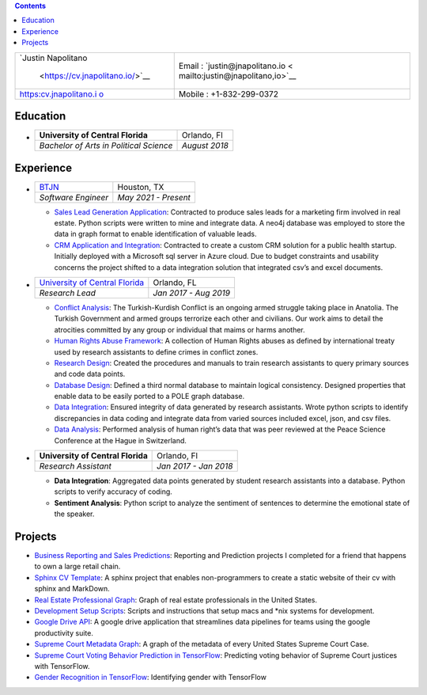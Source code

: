 .. contents::
   :depth: 3
..

+----------------------------------+----------------------------------+
| `Justin                          | Email :                          |
| Napolitano                       | `justin@jnapolitano.io <         |
|  <https://cv.jnapolitano.io/>`__ | mailto:justin@jnapolitano,io>`__ |
+----------------------------------+----------------------------------+
| `https:cv.jnapolitano.i          | Mobile : +1-832-299-0372         |
| o <https://cv.jnapolitano.io>`__ |                                  |
+----------------------------------+----------------------------------+

Education
=========

-  

   ======================================= =============
   **University of Central Florida**       Orlando, Fl
   *Bachelor of Arts in Political Science* *August 2018*
   ======================================= =============

Experience
==========

-  

   +----------------------------------------------+----------------------+
   | `BTJN <https://cv.jnapolita                  | Houston, TX          |
   | no.io/parts/data/web-scraping/index.html>`__ |                      |
   +----------------------------------------------+----------------------+
   | *Software Engineer*                          | *May 2021 - Present* |
   +----------------------------------------------+----------------------+

   -  `Sales Lead Generation
      Application <https://cv.jnapolitano.io/parts/resume/work-history/docs/btjn.html#data-stream-management-application>`__\ :
      Contracted to produce sales leads for a marketing firm involved in
      real estate. Python scripts were written to mine and integrate
      data. A neo4j database was employed to store the data in graph
      format to enable identification of valuable leads.

   -  `CRM Application and
      Integration <https://cv.jnapolitano.io/parts/data/data-integration/index.html>`__\ :
      Contracted to create a custom CRM solution for a public health
      startup. Initially deployed with a Microsoft sql server in Azure
      cloud. Due to budget constraints and usability concerns the
      project shifted to a data integration solution that integrated
      csv’s and excel documents.

-  

   +---------------------------------------------+-----------------------+
   | `University of Central                      | Orlando, FL           |
   | Florida <https://cv.jnapolitano.io/         |                       |
   | parts/resume/work-history/docs/ucf.html>`__ |                       |
   +---------------------------------------------+-----------------------+
   | *Research Lead*                             | *Jan 2017 - Aug 2019* |
   +---------------------------------------------+-----------------------+

   -  `Conflict
      Analysis <https://cv.jnapolitano.io/parts/analysis/political-analysis/terrorism-conflict/index.html>`__\ :
      The Turkish-Kurdish Conflict is an ongoing armed struggle taking
      place in Anatolia. The Turkish Government and armed groups
      terrorize each other and civilians. Our work aims to detail the
      atrocities committed by any group or individual that maims or
      harms another.

   -  `Human Rights Abuse
      Framework <https://cv.jnapolitano.io/parts/analysis/political-analysis/human-rights-law/index.html>`__\ :
      A collection of Human Rights abuses as defined by international
      treaty used by research assistants to define crimes in conflict
      zones.

   -  `Research
      Design <https://cv.jnapolitano.io/parts/analysis/political-analysis/terrorism-conflict/project-turkish-kurdish/pdf.htm>`__\ :
      Created the procedures and manuals to train research assistants to
      query primary sources and code data points.

   -  `Database
      Design <https://cv.jnapolitano.io/parts/analysis/political-analysis/terrorism-conflict/project-turkish-kurdish/database_schema.html>`__\ :
      Defined a third normal database to maintain logical consistency.
      Designed properties that enable data to be easily ported to a POLE
      graph database.

   -  `Data
      Integration <https://cv.jnapolitano.io/parts/data/data-integration/index.html>`__\ :
      Ensured integrity of data generated by research assistants. Wrote
      python scripts to identify discrepancies in data coding and
      integrate data from varied sources included excel, json, and csv
      files.

   -  `Data
      Analysis <https://cv.jnapolitano.io/parts/analysis/political-analysis/terrorism-conflict/project-turkish-kurdish/analysis.html>`__\ :
      Performed analysis of human right’s data that was peer reviewed at
      the Peace Science Conference at the Hague in Switzerland.

-  

   ================================= =====================
   **University of Central Florida** Orlando, Fl
   *Research Assistant*              *Jan 2017 - Jan 2018*
   ================================= =====================

   -  **Data Integration**\ : Aggregated data points generated by
      student research assistants into a database. Python scripts to
      verify accuracy of coding.

   -  **Sentiment Analysis**\ : Python script to analyze the sentiment
      of sentences to determine the emotional state of the speaker.

Projects
========

-  `Business Reporting and Sales
   Predictions <https://cv.jnapolitano.io/parts/analysis/business-analysis/index.html>`__\ :
   Reporting and Prediction projects I completed for a friend that
   happens to own a large retail chain.

-  `Sphinx CV
   Template <https://cv.jnapolitano.io/parts/reference/build-this-site/index.html>`__\ :
   A sphinx project that enables non-programmers to create a static
   website of their cv with sphinx and MarkDown.

-  `Real Estate Professional
   Graph <https://cv.jnapolitano.io/parts/data/graph-database/index.html>`__\ :
   Graph of real estate professionals in the United States.

-  `Development Setup
   Scripts <https://cv.jnapolitano.io/parts/reference/configuration/index.html>`__\ :
   Scripts and instructions that setup macs and \*nix systems for
   development.

-  `Google Drive
   API <https://cv.jnapolitano.io/parts/python-development/google/index.html>`__\ :
   A google drive application that streamlines data pipelines for teams
   using the google productivity suite.

-  `Supreme Court Metadata
   Graph <https://cv.jnapolitano.io/parts/analysis/political-analysis/sup-court/project-sup-court-meta-data-graph/index.html>`__\ :
   A graph of the metadata of every United States Supreme Court Case.

-  `Supreme Court Voting Behavior Prediction in
   TensorFlow <https://cv.jnapolitano.io/parts/ml-ai/tensorflow/project-supcourt-tensorflow/index.html>`__\ :
   Predicting voting behavior of Supreme Court justices with TensorFlow.

-  `Gender Recognition in
   TensorFlow <https://cv.jnapolitano.io/parts/ml-ai/tensorflow/project-gender-recognition/index.html>`__\ :
   Identifying gender with TensorFlow

